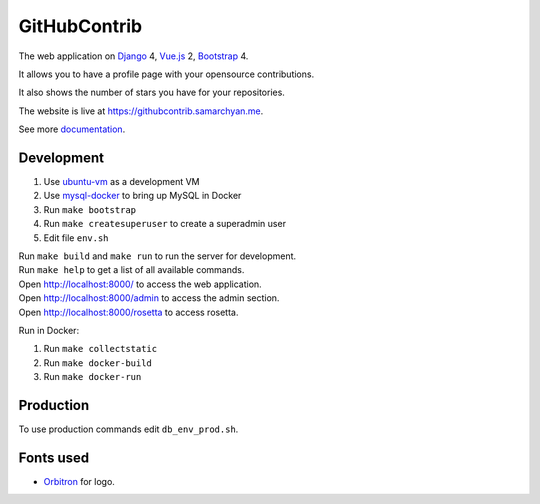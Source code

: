 GitHubContrib
==========================================================

|Deployment Status| |Requirements Status| |Codecov|

The web application on Django_ 4, Vue.js_ 2, Bootstrap_ 4.

It allows you to have a profile page with your opensource contributions.

It also shows the number of stars you have for your repositories.

The website is live at https://githubcontrib.samarchyan.me.

See more documentation_.

Development
----------------------------
1. Use ubuntu-vm_ as a development VM
2. Use mysql-docker_ to bring up MySQL in Docker
3. Run ``make bootstrap``
4. Run ``make createsuperuser`` to create a superadmin user
5. Edit file ``env.sh``

| Run ``make build`` and ``make run`` to run the server for development.
| Run ``make help`` to get a list of all available commands.

| Open http://localhost:8000/ to access the web application.
| Open http://localhost:8000/admin to access the admin section.
| Open http://localhost:8000/rosetta to access rosetta.

Run in Docker:

1. Run ``make collectstatic``
2. Run ``make docker-build``
3. Run ``make docker-run``

Production
----------------------------
To use production commands edit ``db_env_prod.sh``.


Fonts used
----------------------------
* Orbitron_ for logo.

.. |Deployment Status| image:: https://github.com/desecho/githubcontrib/actions/workflows/deployment.yaml/badge.svg
   :target: https://github.com/desecho/githubcontrib/actions/workflows/deployment.yaml

.. |Requirements Status| image:: https://requires.io/github/desecho/githubcontrib/requirements.svg?branch=master
   :target: https://requires.io/github/desecho/githubcontrib/requirements/?branch=master

.. |Codecov| image:: https://codecov.io/gh/desecho/githubcontrib/branch/master/graph/badge.svg
   :target: https://codecov.io/gh/desecho/githubcontrib

.. _documentation: https://github.com/desecho/githubcontrib/blob/master/doc.rst
.. _Vue.js: https://vuejs.org/
.. _Bootstrap: https://getbootstrap.com/
.. _Django: https://www.djangoproject.com/
.. _ubuntu-vm: https://github.com/desecho/ubuntu-vm
.. _mysql-docker: https://github.com/desecho/mysql-docker
.. _Orbitron: https://fonts.google.com/specimen/Orbitron
